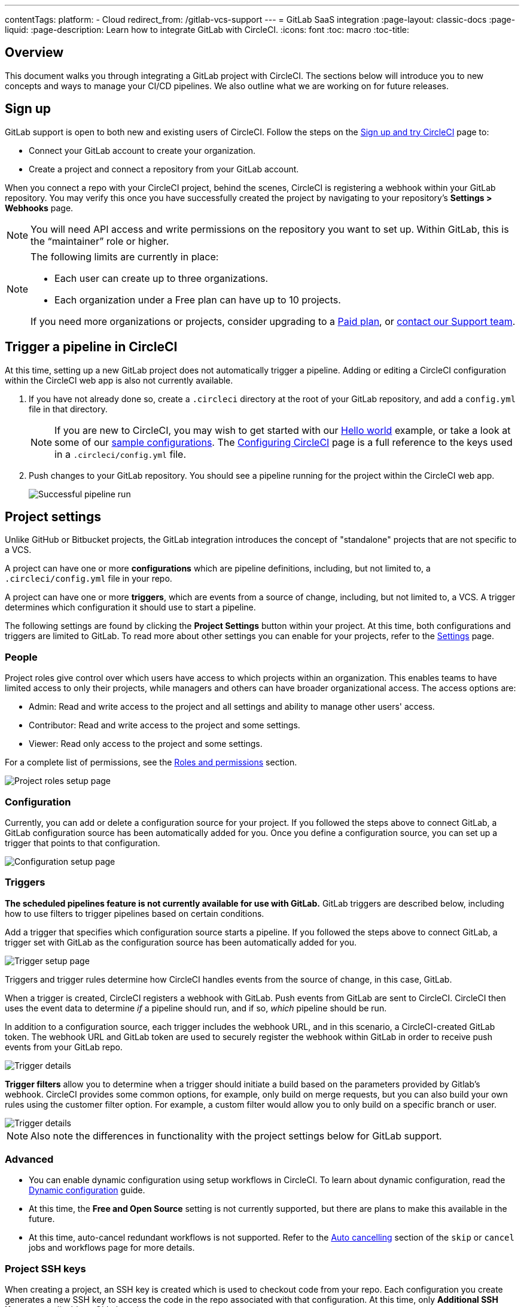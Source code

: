 ---
contentTags:
  platform:
  - Cloud
redirect_from: /gitlab-vcs-support
---
= GitLab SaaS integration
:page-layout: classic-docs
:page-liquid:
:page-description: Learn how to integrate GitLab with CircleCI.
:icons: font
:toc: macro
:toc-title:

[#overview]
== Overview

This document walks you through integrating a GitLab project with CircleCI. The sections below will introduce you to new concepts and ways to manage your CI/CD pipelines. We also outline what we are working on for future releases.

[#sign-up]
== Sign up

GitLab support is open to both new and existing users of CircleCI. Follow the steps on the xref:first-steps#gitlab-signup[Sign up and try CircleCI] page to:

* Connect your GitLab account to create your organization.
* Create a project and connect a repository from your GitLab account.

When you connect a repo with your CircleCI project, behind the scenes, CircleCI is registering a webhook within your GitLab repository. You may verify this once you have successfully created the project by navigating to your repository's **Settings > Webhooks** page.

NOTE: You will need API access and write permissions on the repository you want to set up. Within GitLab, this is the “maintainer” role or higher.

[NOTE]
====
The following limits are currently in place:

- Each user can create up to three organizations.
- Each organization under a Free plan can have up to 10 projects.

If you need more organizations or projects, consider upgrading to a xref:plan-overview#[Paid plan], or link:https://support.circleci.com/hc/en-us/requests/new[contact our Support team].

====

[#trigger-pipeline]
== Trigger a pipeline in CircleCI

At this time, setting up a new GitLab project does not automatically trigger a pipeline. Adding or editing a CircleCI configuration within the CircleCI web app is also not currently available.

. If you have not already done so, create a `.circleci` directory at the root of your GitLab repository, and add a `config.yml` file in that directory.
+
NOTE: If you are new to CircleCI, you may wish to get started with our xref:hello-world#[Hello world] example, or take a look at some of our xref:sample-config#[sample configurations]. The xref:configuration-reference#[Configuring CircleCI] page is a full reference to the keys used in a `.circleci/config.yml` file.

. Push changes to your GitLab repository. You should see a pipeline running for the project within the CircleCI web app.
+
image::{{site.baseurl}}/assets/img/docs/gl-ga/gitlab-ga-successful-pipeline.png[Successful pipeline run]

[#project-settings]
== Project settings

Unlike GitHub or Bitbucket projects, the GitLab integration introduces the concept of "standalone" projects that are not specific to a VCS.

A project can have one or more **configurations** which are pipeline definitions, including, but not limited to, a `.circleci/config.yml` file in your repo.

A project can have one or more **triggers**, which are events from a source of change, including, but not limited to, a VCS. A trigger determines which configuration it should use to start a pipeline.

The following settings are found by clicking the **Project Settings** button within your project. At this time, both configurations and triggers are limited to GitLab. To read more about other settings you can enable for your projects, refer to the xref:settings#[Settings] page.

[#people]
=== People

Project roles give control over which users have access to which projects within an organization. This enables teams to have limited access to only their projects, while managers and others can have broader organizational access. The access options are:

* Admin: Read and write access to the project and all settings and ability to manage other users' access.
* Contributor: Read and write access to the project and some settings.
* Viewer: Read only access to the project and some settings.

For a complete list of permissions, see the <<roles-and-permissions,Roles and permissions>> section.

image::{{site.baseurl}}/assets/img/docs/gl-ga/gitlab-project-settings-project-roles.png[Project roles setup page]

[#configuration]
=== Configuration

Currently, you can add or delete a configuration source for your project. If you followed the steps above to connect GitLab, a GitLab configuration source has been automatically added for you. Once you define a configuration source, you can set up a trigger that points to that configuration.

image::{{site.baseurl}}/assets/img/docs/gl-ga/gitlab-ga-project-settings-configuration.png[Configuration setup page]

[#triggers]
=== Triggers

**The scheduled pipelines feature is not currently available for use with GitLab.** GitLab triggers are described below, including how to use filters to trigger pipelines based on certain conditions.

Add a trigger that specifies which configuration source starts a pipeline. If you followed the steps above to connect GitLab, a trigger set with GitLab as the configuration source has been automatically added for you.

image::{{site.baseurl}}/assets/img/docs/gl-ga/gitlab-ga-project-settings-triggers.png[Trigger setup page]

Triggers and trigger rules determine how CircleCI handles events from the source of change, in this case, GitLab.

When a trigger is created, CircleCI registers a webhook with GitLab. Push events from GitLab are sent to CircleCI. CircleCI then uses the event data to determine _if_ a pipeline should run, and if so, _which_ pipeline should be run.

In addition to a configuration source, each trigger includes the webhook URL, and in this scenario, a CircleCI-created GitLab token. The webhook URL and GitLab token are used to securely register the webhook within GitLab in order to receive push events from your GitLab repo.

image::{{site.baseurl}}/assets/img/docs/gl-ga/gitlab-ga-project-settings-edit-trigger.png[Trigger details]

**Trigger filters** allow you to determine when a trigger should initiate a build based on the parameters provided by Gitlab’s webhook. CircleCI provides some common options, for example, only build on merge requests, but you can also build your own rules using the customer filter option. For example, a custom filter would allow you to only build on a specific branch or user.

image::{{site.baseurl}}/assets/img/docs/gl-preview/gitlab-preview-project-settings-customize-triggers.png[Trigger details]

NOTE: Also note the differences in functionality with the project settings below for GitLab support.

[#project-settings-advanced]
=== Advanced

- You can enable dynamic configuration using setup workflows in CircleCI. To learn about dynamic configuration, read the xref:dynamic-config#[Dynamic configuration] guide.
- At this time, the **Free and Open Source** setting is not currently supported, but there are plans to make this available in the future.
- At this time, auto-cancel redundant workflows is not supported. Refer to the xref:skip-build#auto-cancelling[Auto cancelling] section of the `skip` or `cancel` jobs and workflows page for more details.

[#project-settings-ssh-keys]
=== Project SSH keys

When creating a project, an SSH key is created which is used to checkout code from your repo. Each configuration you create generates a new SSH key to access the code in the repo associated with that configuration. At this time, only **Additional SSH Keys** are applicable to GitLab projects.

[#create-gitlab-ssh-key]
==== Create GitLab SSH key

. Create an SSH key-pair by following the link:https://docs.gitlab.com/ee/user/ssh.html[GitLab instructions]. When prompted to enter a passphrase, do **not** enter one (below is one example command to generate a key on macOS):
+
```shell
  ssh-keygen -t ed25519 -C "your_email@example.com"
```

. Go to your project on link:https://gitlab.com/[GitLab] and navigate to **Settings > Repository**, and expand the **Deploy keys** section. Enter a title in the "Title" field, then copy and paste the public key you created in step 1. Check **Grant write permissions to this key** box, then click **Add key**.

. Go to your project settings in the CircleCI app, select **SSH Keys**, and **Add SSH key**. In the "Hostname" field, enter `github.com` and add the private key you created in step 1. Then click **Add SSH Key**.

. In your `.circleci/config.yml` file, add the fingerprint to a job using the `add_ssh_keys` key:
+
```yaml
  version: 2.1

  jobs:
    deploy-job:
      steps:
        - add_ssh_keys:
            fingerprints:
              - "SO:ME:FIN:G:ER:PR:IN:T"
```

When you push to your GitHub repository from a job, CircleCI will use the SSH key you added.


For more information on SSH keys, please visit the xref:add-ssh-key#[Adding an SSH key to CircleCI] page.

[#organization-settings]
== Organization settings

The GitLab integration also introduces the concept of "standalone" organizations, which are not tied to a VCS.

A standalone organization allows for managing users and projects independent of the VCS. Organizations as well as users are considered CircleCI organizations and users, with their own roles and permissions that do not rely on those defined in a VCS.

To manage settings on the organization level, click the **Organization Settings** button within the CircleCI web app.

[#organization-settings-people]
=== People

Add or remove users, and manage user roles for the organization as well as user invites.

NOTE: You must have at least one org administrator. If you try to remove the last org administrator, you will get an error.

[#inviting-your-first-team-members]
==== Inviting your first team members

Upon creating a new organization, you also have the option to invite team members from the dashboard. Alternatively, you may invite team members from the **People** section within **Organization Settings**.

image::{{site.baseurl}}/assets/img/docs/gl-preview/gitlab-preview-org-settings-people.png[People section under Organization Settings]

. Click the **Invite** button.

. Enter the email address of the user you wish to invite, and select the appropriate role. You may enter multiple addresses at once, if you wish to assign these users the same role.
+
Organization administrator as well as organization contributor roles are currently available. Project-specific roles will be coming soon. For more information, refer to the <<#about-roles-and-permissions,Roles and permissions>> section.

. An invited user will receive an email notification (sent from `noreply@circleci.com`), containing a link to accept the invite.
+
If they do not currently have a CircleCI account, they will need to sign up. If they already have a CircleCI account, they are added to the organization, and if they are logged in, they will see the organization as an option in the organization switcher in the top left corner of the web app.

[#roles-and-permissions]
== Roles and permissions

CircleCI users have different abilities depending on assigned roles in a particular organization.

Your CircleCI user roles and permissions are not derived from your VCS permissions, and they do not allow you to bypass permissions in the VCS. For example, you may be an _Organization Administrator_ within CircleCI, which gives you access to view and modify organization and project settings _within your CircleCI organization_. However, you will not be able to edit a project’s `.circleci/config.yml` hosted in your VCS without your user also having the write permissions _within that VCS's repository project_. Your CircleCI user’s VCS permissions are determined by its associated GitLab identity.

At this time, your GitLab identity can be managed through your CircleCI connection when managing triggers and configuration.

[#organization-role-permissions-matrix]
=== Organization role permissions matrix

[.table.table-striped]
[cols=4*, options="header"]
|===
| ACTIONS

3+^| ORGANIZATION ROLES

|
| *Admin*
| *Contributor*
| *Viewer*

| *Organization*
|
|
|

^| Create namespace
^| icon:check-circle[]
^|
^|

^| Manage namespace
^| icon:check-circle[]
^|
^|

^| View org settings
^| icon:check-circle[]
^| icon:check-circle[]
^| icon:check-circle[]

^| Manage org settings
^| icon:check-circle[]
^|
^|

^| View org access
^| icon:check-circle[]
^| icon:check-circle[]
^| icon:check-circle[]

^| Manage org access
^| icon:check-circle[]
^|
^|

^| View org credentials
^| icon:check-circle[]
^| icon:check-circle[]
^| icon:check-circle[]

^| View org policies
^| icon:check-circle[]
^| icon:check-circle[]
^| icon:check-circle[]

^| Manage org policies
^| icon:check-circle[]
^|
^|

^| View org connections
^| icon:check-circle[]
^| icon:check-circle[]
^| icon:check-circle[]

^| Manage org connections
^| icon:check-circle[]
^|
^|

^| View org releases
^| icon:check-circle[]
^| icon:check-circle[]
^|

^| Manage org credentials
^| icon:check-circle[]
^|
^|

^| View org audit logs
^| icon:check-circle[]
^|
^|

^| View plan
^| icon:check-circle[]
^| icon:check-circle[]
^|

^| Manage plan
^| icon:check-circle[]
^|
^|

| *Insights*
|
|
|

^| View org insights
^| icon:check-circle[]
^| icon:check-circle[]
^| icon:check-circle[]

| *Runner*
|
|
|

^| View runners
^| icon:check-circle[]
^| icon:check-circle[]
^| icon:check-circle[]

^| Manage runners
^| icon:check-circle[]
^|
^|

| *Projects*
|
|
|

^| View projects
^| icon:check-circle[]
^| icon:check-circle[]
^| icon:check-circle[]

^| Create projects
^| icon:check-circle[]
^| icon:check-circle[]
^|

^| Manage project settings
^| icon:check-circle[]
^|
^|

^| Restore project version
^| icon:check-circle[]
^|
^|

^| Delete project canary
^| icon:check-circle[]
^|
^|


| *Contexts*
|
|
|

^| View contexts
^| icon:check-circle[]
^| icon:check-circle[]
^| icon:check-circle[]

^| Use contexts
^| icon:check-circle[]
^| icon:check-circle[]
^|

^| Edit context variables
^| icon:check-circle[]
^| icon:check-circle[]
^|

^| Manage contexts
^| icon:check-circle[]
^|
^|

| *Orbs*
|
|
|

^| Create/update orb
^| icon:check-circle[]
^|
^|

^| View private orb
^| icon:check-circle[]
^| icon:check-circle[]
^| icon:check-circle[]

^| Publish dev orb
^| icon:check-circle[]
^| icon:check-circle[]
^|

^| Publish orb
^| icon:check-circle[]
^|
^|

| *Webhooks*
|
|
|

^| View org webhooks
^| icon:check-circle[]
^| icon:check-circle[]
^|

^| Manage org webhooks
^| icon:check-circle[]
^|
^|

^| View project webhooks
^| icon:check-circle[]
^| icon:check-circle[]
^|

^| Manage project webhooks
^| icon:check-circle[]
^|
^|

| *Schedule*
|
|
|

^| View schedule
^| icon:check-circle[]
^| icon:check-circle[]
^| icon:check-circle[]

^| Edit schedule
^| icon:check-circle[]
^|
^|

| *Triggers*
|
|
|

^| View triggers
^| icon:check-circle[]
^| icon:check-circle[]
^| icon:check-circle[]

^| Trigger build
^| icon:check-circle[]
^| icon:check-circle[]
^|

^| Edit triggers
^| icon:check-circle[]
^|
^|

| *Config sources*
|
|
|

^| View config sources
^| icon:check-circle[]
^| icon:check-circle[]
^| icon:check-circle[]

^| Edit config sources
^| icon:check-circle[]
^|
^|

|===


[#project-role-permissions-matrix]
=== Project role permissions matrix

[.table.table-striped]
[cols=4*, options="header"]
|===
| ACTIONS

3+^| PROJECT ROLES

|
| *Admin*
| *Contributor*
| *Viewer*

| *Projects*
|
|
|

^| View projects
^| icon:check-circle[]
^| icon:check-circle[]
^| icon:check-circle[]

^| View project access
^| icon:check-circle[]
^| icon:check-circle[]
^| icon:check-circle[]

^| View project credentials
^| icon:check-circle[]
^| icon:check-circle[]
^| icon:check-circle[]

^| Restore project version
^| icon:check-circle[]
^| icon:check-circle[]
^|

^| Delete project canary
^| icon:check-circle[]
^| icon:check-circle[]
^|

^| Manage project
^| icon:check-circle[]
^|
^|

| *Webhooks*
|
|
|

^| View project webhooks
^| icon:check-circle[]
^| icon:check-circle[]
^| icon:check-circle[]

^| Manage project webhooks
^| icon:check-circle[]
^|
^|

| *Schedule*
|
|
|

^| View schedule
^| icon:check-circle[]
^| icon:check-circle[]
^| icon:check-circle[]

^| Edit schedule
^| icon:check-circle[]
^|
^|

| *Triggers*
|
|
|

^| View triggers
^| icon:check-circle[]
^| icon:check-circle[]
^| icon:check-circle[]

^| Trigger build
^| icon:check-circle[]
^| icon:check-circle[]
^|

^| Edit triggers
^| icon:check-circle[]
^|
^|

| *Config sources*
|
|
|

^| View config sources
^| icon:check-circle[]
^| icon:check-circle[]
^| icon:check-circle[]

^| Edit config sources
^| icon:check-circle[]
^|
^|

|===

[#user-settings]
== User settings

[#user-account-integrations]
=== Account integrations

In the **User Settings** section of your CircleCI user profile, you have the ability to enable multiple account integrations.

image::{{site.baseurl}}/assets/img/docs/gl-ga/gitlab-ga-account-integrations.png[User account integrations page]

The ability to connect to multiple account integrations on CircleCI allows you to:

- Easily access all source controls on your account
- Use all authentication methods available on CircleCI

[#pipeline-values]
== Pipeline values

GitLab-based triggers provide access to additional pipeline values. For more information on using pipeline values and parameters in CircleCI, refer to the xref:pipeline-variables#[Pipeline values and parameters] page. **Scheduled pipelines are not currently available to GitLab users.**

[.table.table-striped]
[cols=2*, options="header"]
|===
| Name
| Description

| `pipeline.trigger_parameters.circleci.trigger_id`
| ID of the trigger that received the event

| `pipeline.trigger_parameters.circleci.config_source_id`
| ID for the configuration source

| `pipeline.trigger_parameters.circleci.trigger_type`
| GitLab

| `pipeline.trigger_parameters.circleci.event_time`
| Timestamp CircleCI received the event

| `pipeline.trigger_parameters.circleci.event_type`
| Push, pull request, manual, etc.

| `pipeline.trigger_parameters.circleci.project_id`
| CircleCI project ID

| `pipeline.trigger_parameters.circleci.actor_id`
| CircleCI user ID

| `pipeline.trigger_parameters.gitlab.type`
| See Gitlab documentation for link:https://docs.gitlab.com/ee/user/project/integrations/webhooks.html[webhooks] and link:https://docs.gitlab.com/ee/user/project/integrations/webhook_events.html[webhook events].

| `pipeline.trigger_parameters.gitlab.project_id`
| See Gitlab documentation for link:https://docs.gitlab.com/ee/user/project/integrations/webhooks.html[webhooks] and link:https://docs.gitlab.com/ee/user/project/integrations/webhook_events.html[webhook events].

| `pipeline.trigger_parameters.gitlab.ref`
| See Gitlab documentation for link:https://docs.gitlab.com/ee/user/project/integrations/webhooks.html[webhooks] and link:https://docs.gitlab.com/ee/user/project/integrations/webhook_events.html[webhook events].

| `pipeline.trigger_parameters.gitlab.checkout_sha`
| See Gitlab documentation for link:https://docs.gitlab.com/ee/user/project/integrations/webhooks.html[webhooks] and link:https://docs.gitlab.com/ee/user/project/integrations/webhook_events.html[webhook events].

| `pipeline.trigger_parameters.gitlab.user_id`
| See Gitlab documentation for link:https://docs.gitlab.com/ee/user/project/integrations/webhooks.html[webhooks] and link:https://docs.gitlab.com/ee/user/project/integrations/webhook_events.html[webhook events].

| `pipeline.trigger_parameters.gitlab.user_name`
| See Gitlab documentation for link:https://docs.gitlab.com/ee/user/project/integrations/webhooks.html[webhooks] and link:https://docs.gitlab.com/ee/user/project/integrations/webhook_events.html[webhook events].

| `pipeline.trigger_parameters.gitlab.user_username`
| See Gitlab documentation for link:https://docs.gitlab.com/ee/user/project/integrations/webhooks.html[webhooks] and link:https://docs.gitlab.com/ee/user/project/integrations/webhook_events.html[webhook events].

| `pipeline.trigger_parameters.gitlab.user_avatar`
| See Gitlab documentation for link:https://docs.gitlab.com/ee/user/project/integrations/webhooks.html[webhooks] and link:https://docs.gitlab.com/ee/user/project/integrations/webhook_events.html[webhook events].

| `pipeline.trigger_parameters.gitlab.repo_name`
| See Gitlab documentation for link:https://docs.gitlab.com/ee/user/project/integrations/webhooks.html[webhooks] and link:https://docs.gitlab.com/ee/user/project/integrations/webhook_events.html[webhook events].

| `pipeline.trigger_parameters.gitlab.repo_url`
| See Gitlab documentation for link:https://docs.gitlab.com/ee/user/project/integrations/webhooks.html[webhooks] and link:https://docs.gitlab.com/ee/user/project/integrations/webhook_events.html[webhook events].

| `pipeline.trigger_parameters.gitlab.web_url`
| See Gitlab documentation for link:https://docs.gitlab.com/ee/user/project/integrations/webhooks.html[webhooks] and link:https://docs.gitlab.com/ee/user/project/integrations/webhook_events.html[webhook events].

| `pipeline.trigger_parameters.gitlab.commit_sha`
| See Gitlab documentation for link:https://docs.gitlab.com/ee/user/project/integrations/webhooks.html[webhooks] and link:https://docs.gitlab.com/ee/user/project/integrations/webhook_events.html[webhook events].

| `pipeline.trigger_parameters.gitlab.commit_title`
| See Gitlab documentation for link:https://docs.gitlab.com/ee/user/project/integrations/webhooks.html[webhooks] and link:https://docs.gitlab.com/ee/user/project/integrations/webhook_events.html[webhook events].

| `pipeline.trigger_parameters.gitlab.commit_message`
| See Gitlab documentation for link:https://docs.gitlab.com/ee/user/project/integrations/webhooks.html[webhooks] and link:https://docs.gitlab.com/ee/user/project/integrations/webhook_events.html[webhook events].

| `pipeline.trigger_parameters.gitlab.commit_timestamp`
| See Gitlab documentation for link:https://docs.gitlab.com/ee/user/project/integrations/webhooks.html[webhooks] and link:https://docs.gitlab.com/ee/user/project/integrations/webhook_events.html[webhook events].

| `pipeline.trigger_parameters.gitlab.commit_author_name`
| See Gitlab documentation for link:https://docs.gitlab.com/ee/user/project/integrations/webhooks.html[webhooks] and link:https://docs.gitlab.com/ee/user/project/integrations/webhook_events.html[webhook events].

| `pipeline.trigger_parameters.gitlab.commit_author_email`
| See Gitlab documentation for link:https://docs.gitlab.com/ee/user/project/integrations/webhooks.html[webhooks] and link:https://docs.gitlab.com/ee/user/project/integrations/webhook_events.html[webhook events].

| `pipeline.trigger_parameters.gitlab.total_commits_count`
| See Gitlab documentation for link:https://docs.gitlab.com/ee/user/project/integrations/webhooks.html[webhooks] and link:https://docs.gitlab.com/ee/user/project/integrations/webhook_events.html[webhook events].

| `pipeline.trigger_parameters.gitlab.branch`
| See Gitlab documentation for link:https://docs.gitlab.com/ee/user/project/integrations/webhooks.html[webhooks] and link:https://docs.gitlab.com/ee/user/project/integrations/webhook_events.html[webhook events].

| `pipeline.trigger_parameters.gitlab.default_branch`
| See Gitlab documentation for link:https://docs.gitlab.com/ee/user/project/integrations/webhooks.html[webhooks] and link:https://docs.gitlab.com/ee/user/project/integrations/webhook_events.html[webhook events].

| `pipeline.trigger_parameters.gitlab.x_gitlab_event_id`
| See Gitlab documentation for link:https://docs.gitlab.com/ee/user/project/integrations/webhooks.html[webhooks] and link:https://docs.gitlab.com/ee/user/project/integrations/webhook_events.html[webhook events].

| `pipeline.trigger_parameters.gitlab.is_fork_merge_request`
| See Gitlab documentation for link:https://docs.gitlab.com/ee/user/project/integrations/webhooks.html[webhooks] and link:https://docs.gitlab.com/ee/user/project/integrations/webhook_events.html[webhook events].

|===

[#deprecated-system-environment-variables]
== Deprecated system environment variables

GitLab-based projects do not have the following system environment variables available. If your pipelines need these environment variables, we recommend you use suitable replacements from the available <<#pipeline-values,pipeline values>>.

[.table.table-striped]
[cols=2*, options="header"]
|===
| Name
| Description

| `CI_PULL_REQUESTS`
| Comma-separated list of URLs of the current build’s associated pull requests.

| `CI_PULL_REQUEST`
| The URL of the associated pull request. If there are multiple associated pull requests, one URL is randomly chosen.

| `CIRCLE_PR_NUMBER`
| The number of the associated GitHub or Bitbucket pull request. Only available on forked PRs.

| `CIRCLE_PR_USERNAME`
| The GitHub or Bitbucket username of the user who created the pull request. Only available on forked PRs.

| `CIRCLE_PR_REPONAME`
| The name of the GitHub or Bitbucket repository where the pull request was created. Only available on forked PRs.

| `CIRCLE_PROJECT_USERNAME`
| The GitHub or Bitbucket username of the current project.

| `CIRCLE_PROJECT_REPONAME`
| The name of the repository of the current project.

| `CIRCLE_REPOSITORY_URL`
| The URL of your GitHub or Bitbucket repository.

| `CIRLCE_SHA1`
| The SHA1 hash of the last commit of the current build.

| `CIRCLE_TAG`
| The name of the git tag, if the current build is tagged. For more information, see the xref:workflows#executing-workflows-for-a-git-tag[Git tag job execution] section of the Using workflows to orchestrate jobs page.

|===

If you must use these as environment variables in your pipelines, you can do so by using the xref:env-vars#environment-variable-usage-options[`environment` key] in your configuration and providing your own mappings:

```yaml
build:
  docker:
    - image: cimg/node:17.0
      auth:
        username: mydockerhub-user
        password: $DOCKERHUB_PASSWORD  # context / project UI env-var reference
  environment:
    CIRCLE_PROJECT_REPONAME: << pipeline.trigger_parameters.gitlab.repo_name >>
  steps:
    - run: echo $CIRCLE_PROJECT_REPONAME
```

[#coming-soon]
== Coming soon

The following sections are features of CircleCI which are not currently fully supported for GitLab. These features are planned for future releases.

[#account-integrations]
=== Account integrations

There is currently no method to manage the connection with GitLab outside of the project setup, trigger, and configuration settings. CircleCI is working on enabling users to manage their users’ GitLab identity as part of their user profile's account integration settings.

[#auto-cancel-redundant-workflows]
=== Auto-cancel redundant workflows

Auto-cancel redundant workflows is not currently supported. It is often used to remove noise from the pipeline page and lower the time to feedback for a commit. Refer to the xref:skip-build#auto-cancelling[Skip or cancel jobs and workflows] page for more details.

[#passing-secrets-to-forked-pull-requests]
=== Passing secrets to forked pull requests

Passing secrets to forked pull requests is not a currently supported option for GitLab integrations.

[#stop-building]
=== Stop building

GitLab integrations do not currently support the **Stop Building** option that can normally be found in **Project settings**. The recommendation is to delete your webhooks in your GitLab repo if you no longer want a CircleCI pipeline to run.

[#ssh-rerun]
=== SSH rerun

Support for SSH rerun will only work if your user account has a Bitbucket or GitHub integration in addition to GitLab. Your user account's Bitbucket or GitHub SSH keys can be used for SSH reruns with GitLab. CircleCI will be adding functionality to allow users to manage SSH keys so SSH reruns are possible. SSH reruns do not get passed context secrets. CircleCI is working on providing administrators with greater control over the use of secrets and SSH reruns.

[#additional-ssh-keys-only]
=== Additional SSH keys only

Deploy keys and user keys are not used by GitLab integrations. GitLab keys are stored in **Project Settings > Additional SSH Keys**. However, CircleCI does not recommend manually managing your SSH keys for code checkout. Instead, use the **Set Up Project** option, or **Project Settings > Configuration**, to maintain connections to your repository.

[#free-and-open-source-setting]
=== Free and open source setting

Open source plans are not currently available to GitLab customers. CircleCI will keep the open source community up to date as work continues to support this.

[#next-steps]
== Next Steps
- xref:config-intro#[Configuration tutorial]
- xref:hello-world#[Hello world]